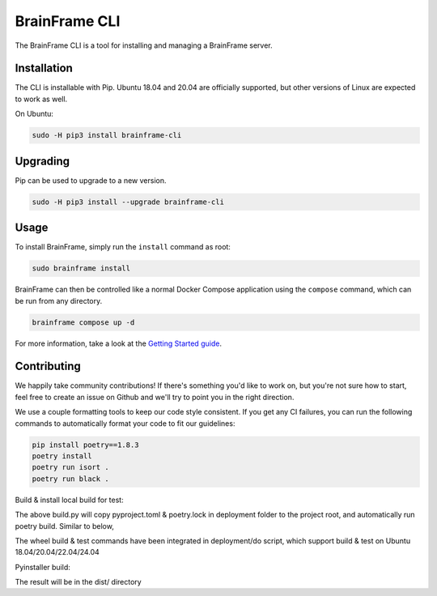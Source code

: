 ==============
BrainFrame CLI
==============

The BrainFrame CLI is a tool for installing and managing a BrainFrame server.

Installation
------------

The CLI is installable with Pip. Ubuntu 18.04 and 20.04 are officially
supported, but other versions of Linux are expected to work as well.

On Ubuntu:

.. code-block::

    sudo -H pip3 install brainframe-cli

Upgrading
---------

Pip can be used to upgrade to a new version.

.. code-block::

    sudo -H pip3 install --upgrade brainframe-cli

Usage
-----

To install BrainFrame, simply run the ``install`` command as root:

.. code-block::

    sudo brainframe install

BrainFrame can then be controlled like a normal Docker Compose application
using the ``compose`` command, which can be run from any directory.

.. code-block::

    brainframe compose up -d

For more information, take a look at the `Getting Started guide`_.

.. _`Getting Started guide`: https://aotu.ai/docs/getting_started/

Contributing
------------

We happily take community contributions! If there's something you'd like to
work on, but you're not sure how to start, feel free to create an issue on
Github and we'll try to point you in the right direction.

We use a couple formatting tools to keep our code style consistent. If you get
any CI failures, you can run the following commands to automatically format
your code to fit our guidelines:

.. code-block:: bash

    pip install poetry==1.8.3
    poetry install
    poetry run isort .
    poetry run black .

Build & install local build for test:

.. code-block:: bash
    python3 deployment/build.py --version 3.8
    python3 deployment/build.py --version 3.10 3.12
    pip install dist/brainframe_cli-0.3.0-py3-none-any.whl

The above build.py will copy pyproject.toml & poetry.lock in deployment folder
to the project root, and automatically run poetry build. Similar to below,

.. code-block:: bash
    poetry build
    pip install dist/brainframe_cli-0.3.0-py3-none-any.whl

The wheel build & test commands have been integrated in deployment/do script,
which support build & test on Ubuntu 18.04/20.04/22.04/24.04

.. code-block:: bash
    deployment/do

Pyinstaller build:

The result will be in the dist/ directory

.. code-block:: bash
    pyinstaller package/main.spec

